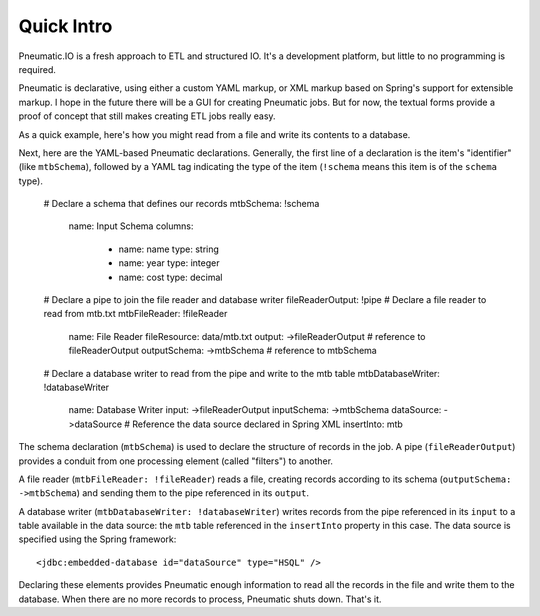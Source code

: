 ***********
Quick Intro
***********

Pneumatic.IO is a fresh approach to ETL and structured IO. It's a development platform, but little to no programming is required.

Pneumatic is declarative, using either a custom YAML markup, or XML markup based on Spring's support for extensible markup. I hope in the future there will be a GUI for creating Pneumatic jobs. But for now, the textual forms provide a proof of concept that still makes creating ETL jobs really easy.

As a quick example, here's how you might read from a file and write its contents to a database.

Next, here are the YAML-based Pneumatic declarations. Generally, the first line of a declaration is the item's "identifier" (like ``mtbSchema``), followed by a YAML tag indicating the type of the item (``!schema`` means this item is of the ``schema`` type).

  # Declare a schema that defines our records
  mtbSchema: !schema
    name: Input Schema
    columns:
      - name: name
        type: string
      - name: year
        type: integer
      - name: cost
        type: decimal
  
  # Declare a pipe to join the file reader and database writer
  fileReaderOutput: !pipe
  # Declare a file reader to read from mtb.txt
  mtbFileReader: !fileReader
    name: File Reader
    fileResource: data/mtb.txt
    output: ->fileReaderOutput # reference to fileReaderOutput
    outputSchema: ->mtbSchema # reference to mtbSchema
  
  # Declare a database writer to read from the pipe and write to the mtb table
  mtbDatabaseWriter: !databaseWriter
    name: Database Writer
    input: ->fileReaderOutput
    inputSchema: ->mtbSchema
    dataSource: ->dataSource # Reference the data source declared in Spring XML
    insertInto: mtb

The schema declaration (``mtbSchema``) is used to declare the structure of records in the job. A pipe (``fileReaderOutput``) provides a conduit from one processing element (called "filters") to another.

A file reader (``mtbFileReader: !fileReader``) reads a file, creating records according to its schema (``outputSchema: ->mtbSchema``) and sending them to the pipe referenced in its ``output``.

A database writer (``mtbDatabaseWriter: !databaseWriter``) writes records from the pipe referenced in its ``input`` to a table available in the data source: the ``mtb`` table referenced in the ``insertInto`` property in this case. The data source is specified using the Spring framework::

  <jdbc:embedded-database id="dataSource" type="HSQL" />

Declaring these elements provides Pneumatic enough information to read all the records in the file and write them to the database. When there are no more records to process, Pneumatic shuts down. That's it.
